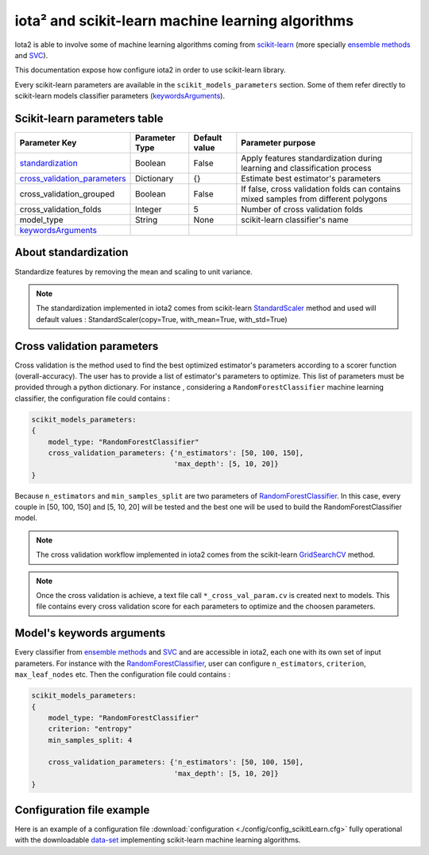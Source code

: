 iota² and scikit-learn machine learning algorithms
##################################################

Iota2 is able to involve some of machine learning algorithms coming from `scikit-learn <https://scikit-learn.org>`_ (more specially `ensemble methods <https://scikit-learn.org/stable/modules/classes.html#module-sklearn.ensemble>`_ and `SVC <https://scikit-learn.org/stable/modules/generated/sklearn.svm.SVC.html>`_).

This documentation expose how configure iota2 in order to use scikit-learn library.

Every scikit-learn parameters are available in the ``scikit_models_parameters`` section.
Some of them refer directly to scikit-learn models classifier parameters (keywordsArguments_).

Scikit-learn parameters table
*****************************

+----------------------------------+---------------+--------------+------------------------------------------------------------------------------------+
|Parameter Key                     |Parameter Type |Default value |Parameter purpose                                                                   |
+==================================+===============+==============+====================================================================================+
|standardization_                  |Boolean        | False        |Apply features standardization during learning and classification process           |
+----------------------------------+---------------+--------------+------------------------------------------------------------------------------------+
|cross_validation_parameters_      |Dictionary     | {}           |Estimate best estimator's parameters                                                |
+----------------------------------+---------------+--------------+------------------------------------------------------------------------------------+
|cross_validation_grouped          |Boolean        | False        |If false, cross validation folds can contains mixed samples from different polygons |
+----------------------------------+---------------+--------------+------------------------------------------------------------------------------------+
|cross_validation_folds            |Integer        | 5            |Number of cross validation folds                                                    |
+----------------------------------+---------------+--------------+------------------------------------------------------------------------------------+
|model_type                        |String         | None         |scikit-learn classifier's name                                                      |
+----------------------------------+---------------+--------------+------------------------------------------------------------------------------------+
|keywordsArguments_                |               |              |                                                                                    |
+----------------------------------+---------------+--------------+------------------------------------------------------------------------------------+

.. _standardization:

About standardization
*********************

Standardize features by removing the mean and scaling to unit variance. 

.. Note:: The standardization implemented in iota2 comes from scikit-learn `StandardScaler <https://scikit-learn.org/stable/modules/generated/sklearn.preprocessing.StandardScaler.html>`_ method 
          and used will default values : StandardScaler(copy=True, with_mean=True, with_std=True)

.. _cross_validation_parameters:

Cross validation parameters
***************************

Cross validation is the method used to find the best optimized estimator's parameters according to a scorer function (overall-accuracy).
The user has to provide a list of estimator's parameters to optimize. This list
of parameters must be provided through a python dictionary. For instance , considering
a ``RandomForestClassifier`` machine learning classifier, the configuration file
could contains :

.. code-block:: python

    scikit_models_parameters:
    {
        model_type: "RandomForestClassifier"
        cross_validation_parameters: {'n_estimators': [50, 100, 150],
                                      'max_depth': [5, 10, 20]}
    }

Because ``n_estimators`` and ``min_samples_split`` are two parameters of `RandomForestClassifier <https://scikit-learn.org/stable/modules/generated/sklearn.ensemble.RandomForestClassifier.html#sklearn.ensemble.RandomForestClassifier>`_.
In this case, every couple in [50, 100, 150] and [5, 10, 20] will be tested and the best one
will be used to build the RandomForestClassifier model.

.. Note:: The cross validation workflow implemented in iota2 comes from the scikit-learn `GridSearchCV <https://scikit-learn.org/stable/modules/generated/sklearn.model_selection.GridSearchCV.html>`_ method.

.. Note:: Once the cross validation is achieve, a text file call ``*_cross_val_param.cv`` is created next to models.
          This file contains every cross validation score for each parameters to optimize and the choosen parameters.

.. _keywordsArguments:

Model's keywords arguments
**************************

Every classifier from `ensemble methods <https://scikit-learn.org/stable/modules/classes.html#module-sklearn.ensemble>`_ and `SVC <https://scikit-learn.org/stable/modules/generated/sklearn.svm.SVC.html>`_ and are accessible in iota2,
each one with its own set of input parameters. For instance with the `RandomForestClassifier <https://scikit-learn.org/stable/modules/generated/sklearn.ensemble.RandomForestClassifier.html#sklearn.ensemble.RandomForestClassifier>`_, 
user can configure ``n_estimators``, ``criterion``, ``max_leaf_nodes`` etc.
Then the configuration file could contains :

.. code-block:: python

    scikit_models_parameters:
    {
        model_type: "RandomForestClassifier"
        criterion: "entropy"
        min_samples_split: 4
        
        cross_validation_parameters: {'n_estimators': [50, 100, 150],
                                      'max_depth': [5, 10, 20]}
    }

Configuration file example
**************************

Here is an example of a configuration file :download:`configuration <./config/config_scikitLearn.cfg>`
fully operational with the downloadable `data-set <http://osr-cesbio.ups-tlse.fr/echangeswww/TheiaOSO/IOTA2_TEST_S2.tar.bz2>`_ 
implementing scikit-learn machine learning algorithms.